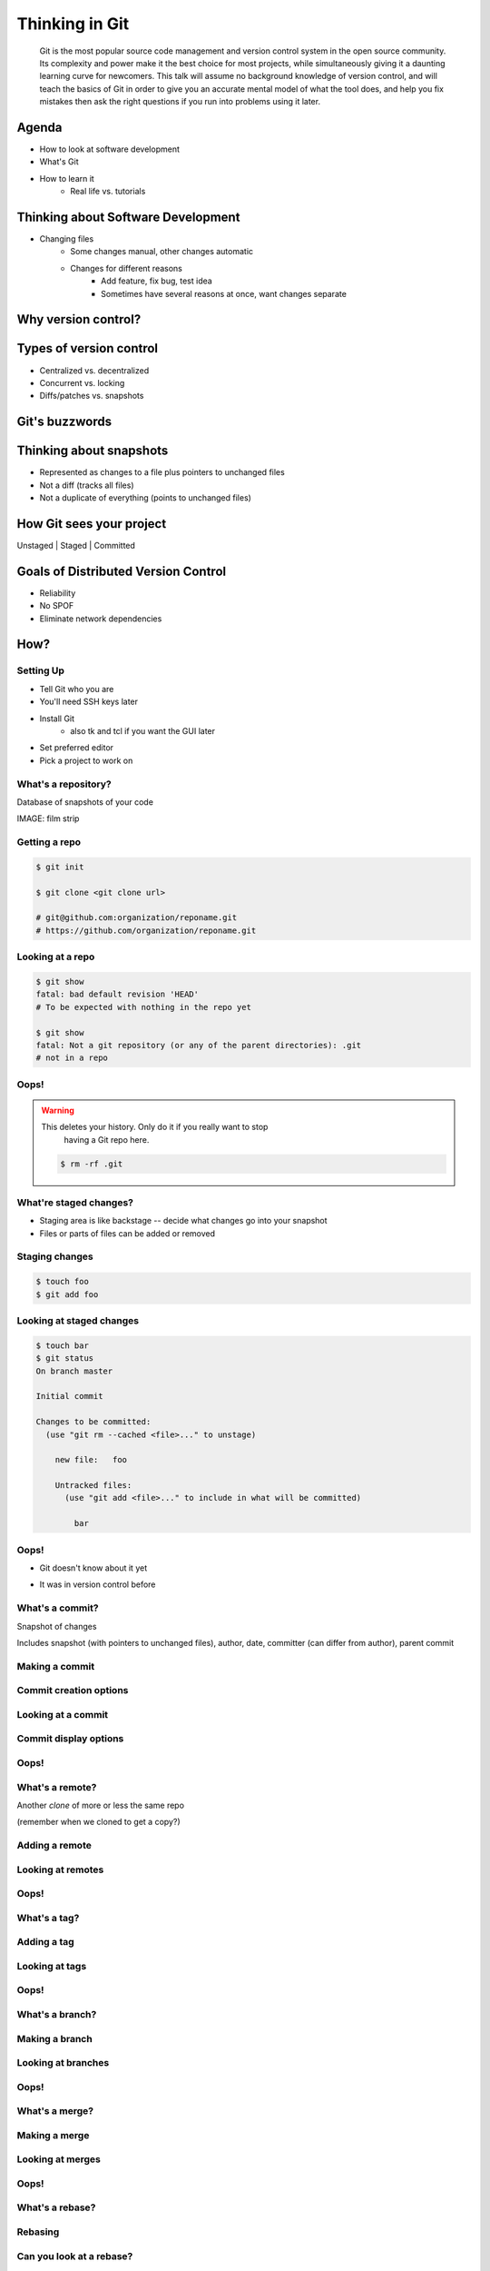 ===============
Thinking in Git
===============

    Git is the most popular source code management and version control system in
    the open source community. Its complexity and power make it the best choice
    for most projects, while simultaneously giving it a daunting learning curve
    for newcomers. This talk will assume no background knowledge of version
    control, and will teach the basics of Git in order to give you an accurate
    mental model of what the tool does, and help you fix mistakes then ask the
    right questions if you run into problems using it later.

Agenda
======

* How to look at software development 
* What's Git
* How to learn it
    * Real life vs. tutorials

Thinking about Software Development
===================================

* Changing files
    * Some changes manual, other changes automatic
    * Changes for different reasons
        * Add feature, fix bug, test idea
        * Sometimes have several reasons at once, want changes separate

Why version control?
====================

.. figure:: _static/think/phdcomic.gif
    :align: center
    :scale: 75%

Types of version control
========================

* Centralized vs. decentralized
* Concurrent vs. locking
* Diffs/patches vs. snapshots

Git's buzzwords
===============

Thinking about snapshots
========================

* Represented as changes to a file plus pointers to unchanged files
* Not a diff (tracks all files)
* Not a duplicate of everything (points to unchanged files)

How Git sees your project
=========================

Unstaged | Staged | Committed

Goals of Distributed Version Control
====================================

* Reliability
* No SPOF
* Eliminate network dependencies

How?
====

Setting Up
----------

* Tell Git who you are
* You'll need SSH keys later
* Install Git
    * also tk and tcl if you want the GUI later
* Set preferred editor
* Pick a project to work on

What's a **repository**?
------------------------

Database of snapshots of your code

IMAGE: film strip

Getting a repo
--------------

.. code-block:: shell

    $ git init

    $ git clone <git clone url>

    # git@github.com:organization/reponame.git
    # https://github.com/organization/reponame.git

Looking at a repo
-----------------

.. code-block:: shell

    $ git show
    fatal: bad default revision 'HEAD'
    # To be expected with nothing in the repo yet

    $ git show
    fatal: Not a git repository (or any of the parent directories): .git
    # not in a repo

Oops!
-----

.. warning:: This deletes your history. Only do it if you really want to stop
    having a Git repo here.

 .. code-block:: shell
    
    $ rm -rf .git


What're **staged changes**?
---------------------------

* Staging area is like backstage -- decide what changes go into your snapshot

* Files or parts of files can be added or removed

Staging changes
---------------

.. code-block:: shell

    $ touch foo
    $ git add foo

Looking at staged changes
-------------------------

.. code-block:: shell

    $ touch bar
    $ git status
    On branch master

    Initial commit

    Changes to be committed:
      (use "git rm --cached <file>..." to unstage)

        new file:   foo

        Untracked files:
          (use "git add <file>..." to include in what will be committed)

            bar

Oops!
-----

* Git doesn't know about it yet

.. code-block:: shell
    $ git rm --cached foo

* It was in version control before

.. code-block:: shell
    $ git reset HEAD foo

What's a **commit**?
--------------------

Snapshot of changes

Includes snapshot (with pointers to unchanged files), author, date, committer
(can differ from author), parent commit

Making a commit
---------------

.. code-block:: shell
    $ git commit

Commit creation options
-----------------------

Looking at a commit
-------------------

.. code-block:: shell
    $ git show
    $ git log

Commit display options
----------------------

Oops!
-----

What's a **remote**?
--------------------

Another *clone* of more or less the same repo

(remember when we cloned to get a copy?)

Adding a remote
---------------

.. code-block:: shell
    $ man git-remote
    $ git remote add <name> <url>

Looking at remotes
------------------

.. code-block:: shell
    $ git config -e
    $ git remote show <name>

Oops!
-----

What's a **tag**?
-----------------

Adding a tag
------------

Looking at tags
---------------

Oops!
-----

What's a **branch**?
--------------------

Making a branch
---------------

Looking at branches
-------------------

Oops!
-----

What's a **merge**?
-------------------

Making a merge
--------------

Looking at merges
-----------------

Oops!
-----

What's a **rebase**?
--------------------

Rebasing
--------

Can you look at a rebase?
-------------------------

Oops!
-----

GitHub Stuff
============

GH is not exactly Git. 

* Less distributed paradigm
* Git carefully never told us who to trust

Watch `Linus's talk <https://www.youtube.com/watch?v=4XpnKHJAok8>`_ for enlightenment

Forking
-------

.. figure:: _static/think/forking.gif
    :align: center
    :scale: 150%

* Parallel repos (or possibly divergent)
* Duplicating the "center" of the centralized VCS

Pull Requests
-------------

|

.. figure:: _static/think/pr-button.png
    :align: center

* Formalizes "Hi, please merge my changes"


Annoying tricks
---------------

* Branches keep adding their content to PRs
* Group management and access rights
* No project license required

Extra features
--------------

* Wiki
* Gist
* Issue trackers
* Cool graphs
* Repo descriptions and automatic README display

Hooks and CI
============

Hooks
-----

Jenkins
-------

Travis
------

Playing Well with Others
========================

